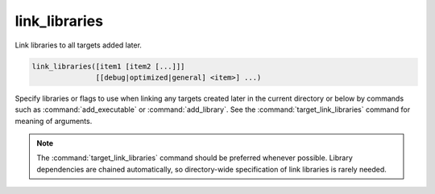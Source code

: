 link_libraries
--------------

Link libraries to all targets added later.

.. code-block:: cmake

  link_libraries([item1 [item2 [...]]]
                 [[debug|optimized|general] <item>] ...)

Specify libraries or flags to use when linking any targets created later in
the current directory or below by commands such as :command:`add_executable`
or :command:`add_library`.  See the :command:`target_link_libraries` command
for meaning of arguments.

.. note::
  The :command:`target_link_libraries` command should be preferred whenever
  possible.  Library dependencies are chained automatically, so directory-wide
  specification of link libraries is rarely needed.
